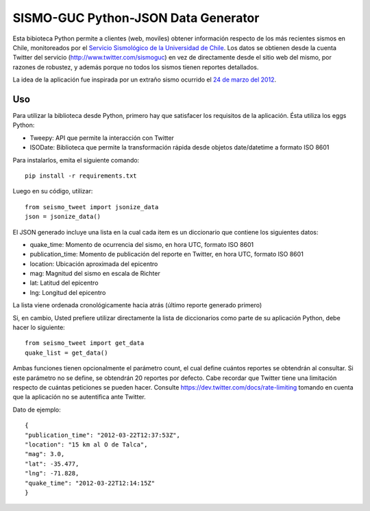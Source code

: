 SISMO-GUC Python-JSON Data Generator
====================================

Esta bibioteca Python permite a clientes (web, moviles) obtener información
respecto de los más recientes sismos en Chile, monitoreados por el `Servicio
Sismológico de la Universidad de Chile <http://www.sismologia.cl>`_. Los datos
se obtienen desde la cuenta Twitter del servicio (http://www.twitter.com/sismoguc)
en vez de directamente desde el sitio web del mismo, por razones de robustez,
y además porque no todos los sismos tienen reportes detallados.

La idea de la aplicación fue inspirada por un extraño sismo ocurrido
el `24 de marzo del 2012 <http://www.sismologia.cl/events/sensibles/2012/03/20120324072831.html>`_.

Uso
---

Para utilizar la biblioteca desde Python, primero hay que satisfacer los
requisitos de la aplicación. Ésta utiliza los eggs Python:

* Tweepy: API que permite la interacción con Twitter
* ISODate: Biblioteca que permite la transformación rápida desde objetos date/datetime a formato ISO 8601

Para instalarlos, emita el siguiente comando::

   pip install -r requirements.txt

Luego en su código, utilizar::

   from seismo_tweet import jsonize_data
   json = jsonize_data()

El JSON generado incluye una lista en la cual cada item es un diccionario
que contiene los siguientes datos:

- quake_time: Momento de ocurrencia del sismo, en hora UTC, formato ISO 8601
- publication_time: Momento de publicación del reporte en Twitter, en hora UTC, formato ISO 8601
- location: Ubicación aproximada del epicentro
- mag: Magnitud del sismo en escala de Richter
- lat: Latitud del epicentro
- lng: Longitud del epicentro

La lista viene ordenada cronológicamente hacia atrás (último reporte generado primero)

Si, en cambio, Usted prefiere utilizar directamente la lista de diccionarios
como parte de su aplicación Python, debe hacer lo siguiente::

   from seismo_tweet import get_data
   quake_list = get_data()
   
Ambas funciones tienen opcionalmente el parámetro count, el cual define
cuántos reportes se obtendrán al consultar. Si este parámetro no se define,
se obtendrán 20 reportes por defecto. Cabe recordar que Twitter tiene
una limitación respecto de cuántas peticiones se pueden hacer. Consulte
https://dev.twitter.com/docs/rate-limiting tomando en cuenta que la aplicación
no se autentifica ante Twitter.

Dato de ejemplo::

   {
   "publication_time": "2012-03-22T12:37:53Z",
   "location": "15 km al O de Talca",
   "mag": 3.0,
   "lat": -35.477,
   "lng": -71.828,
   "quake_time": "2012-03-22T12:14:15Z"
   }
